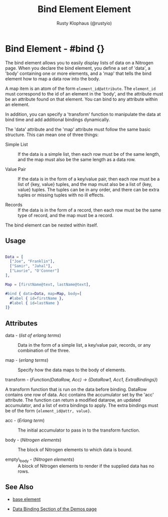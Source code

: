 # vim: sw=3 ts=3 ft=org

#+TITLE: Bind Element Element
#+STYLE: <LINK href='../stylesheet.css' rel='stylesheet' type='text/css' />
#+AUTHOR: Rusty Klophaus (@rustyio)
#+OPTIONS:   H:2 num:1 toc:1 \n:nil @:t ::t |:t ^:t -:t f:t *:t <:t
#+EMAIL: 
#+TEXT: [[http://nitrogenproject.com][Home]] | [[file:../index.org][Getting Started]] | [[file:../api.org][API]] | [[file:../elements.org][*Elements*]] | [[file:../actions.org][Actions]] | [[file:../validators.org][Validators]] | [[file:../handlers.org][Handlers]] | [[file:../config.org][Configuration Options]] | [[file:../plugins.org][Plugins]] | [[file:../jquery_mobile_integration.org][Mobile]] | [[file:../troubleshooting.org][Troubleshooting]] | [[file:../about.org][About]]

* Bind Element - #bind {}

  The bind element allows you to easily display lists of data on a Nitrogen
  page. When you declare the bind element, you define a set of 'data', a 'body'
  containing one or more elements, and a 'map' that tells the bind element how
  to map a data row into the body.

  A map item is an atom of the form =element_id@attribute=. The =element_id=
  must correspond to the id of an element in the 'body', and the attribute must
  be an attribute found on that element. You can bind to any attribute within
  an element.

  In addition, you can specify a 'transform' function to manipulate the data at
  bind time and add additional bindings dynamically.

  The 'data' attribute and the 'map' attribute must follow the same basic
  structure. This can mean one of three things:

  + Simple List :: If the data is a simple list, then each row must be of the
     same length, and the map must also be the same length as a data row.

  + Value Pair :: If the data is in the form of a key/value pair, then each row
     must be a list of {key, value} tuples, and the map must also be a list of
     {key, value} tuples.  The tuples can be in any order, and there can be extra
     tuples or missing tuples with no ill effects.

  + Records :: If the data is in the form of a record, then each row must be
     the same type of record, and the map must be a record.  

  The bind element can be nested within itself.

** Usage

#+BEGIN_SRC erlang

   Data = [
     ["Joe", "Franklin"],
     ["Samir", "Jahal"],
     ["Laurie", "O'Conner"]
   ],

   Map = [firstName@text, lastName@text],

   #bind { data=Data, map=Map, body=[
     #label { id=firstName },
     #label { id=lastName }
   ]}
#+END_SRC

** Attributes

   + data - (/list of erlang terms/) :: Data in the form of a simple list, a key/value pair, records, or any combination of the three.

   + map - (/erlang terms/) :: Specify how the data maps to the body of elements.

   + transform - (/Function(DataRow, Acc) -> {DataRow1, Acc1, ExtraBindings}/) :: 
   A transform function that is run on the data before binding. DataRow contains 
   one row of data. Acc contains the accumulator set by the 'acc' attribute. 
   The function can return a modified datarow, an updated accumulator, 
   and a list of extra bindings to apply. The extra bindings must be of the
   form ={element_id@attr, value}=.

   + acc - (/Erlang term/) :: The initial accumulator to pass in to the transform function.

   + body - (/Nitrogen elements/) :: The block of Nitrogen elements to which data is bound.

   + empty\_body - (/Nitrogen elements/) :: A block of Nitrogen elements to render if the supplied data has no rows.

** See Also

   + [[./base.html][base element]]

   + [[http://nitrogenproject.com/demos][Data Binding Section of the Demos page]]
